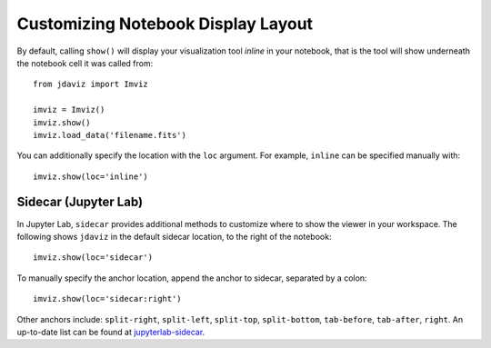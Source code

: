 .. _display:

***********************************
Customizing Notebook Display Layout
***********************************

By default, calling ``show()`` will display your visualization tool *inline* in your notebook, that is the tool will show underneath the notebook cell it was called from::

    from jdaviz import Imviz

    imviz = Imviz()
    imviz.show()
    imviz.load_data('filename.fits')

You can additionally specify the location with the ``loc`` argument. For example, ``inline`` can be specified manually with::

    imviz.show(loc='inline')

Sidecar (Jupyter Lab)
---------------------

In Jupyter Lab, ``sidecar`` provides additional methods to customize where to show the viewer in your workspace. The following shows ``jdaviz`` in the default sidecar location, to the right of the notebook::

    imviz.show(loc='sidecar')

To manually specify the anchor location, append the anchor to sidecar, separated by a colon::
    
    imviz.show(loc='sidecar:right')

Other anchors include: ``split-right``, ``split-left``, ``split-top``, ``split-bottom``, ``tab-before``, ``tab-after``, ``right``. An up-to-date list can be found at `jupyterlab-sidecar <https://github.com/jupyter-widgets/jupyterlab-sidecar>`_.